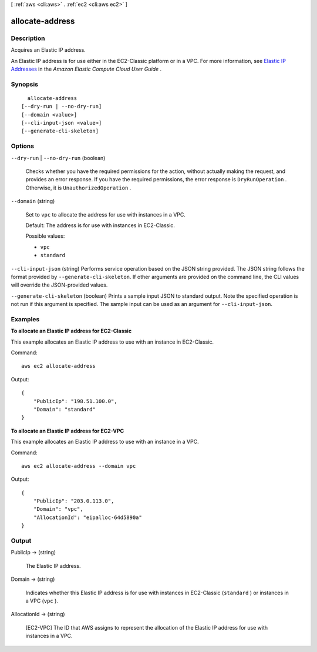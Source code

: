 [ :ref:`aws <cli:aws>` . :ref:`ec2 <cli:aws ec2>` ]

.. _cli:aws ec2 allocate-address:


****************
allocate-address
****************



===========
Description
===========



Acquires an Elastic IP address.

 

An Elastic IP address is for use either in the EC2-Classic platform or in a VPC. For more information, see `Elastic IP Addresses`_ in the *Amazon Elastic Compute Cloud User Guide* .



========
Synopsis
========

::

    allocate-address
  [--dry-run | --no-dry-run]
  [--domain <value>]
  [--cli-input-json <value>]
  [--generate-cli-skeleton]




=======
Options
=======

``--dry-run`` | ``--no-dry-run`` (boolean)


  Checks whether you have the required permissions for the action, without actually making the request, and provides an error response. If you have the required permissions, the error response is ``DryRunOperation`` . Otherwise, it is ``UnauthorizedOperation`` .

  

``--domain`` (string)


  Set to ``vpc`` to allocate the address for use with instances in a VPC.

   

  Default: The address is for use with instances in EC2-Classic.

  

  Possible values:

  
  *   ``vpc``

  
  *   ``standard``

  

  

``--cli-input-json`` (string)
Performs service operation based on the JSON string provided. The JSON string follows the format provided by ``--generate-cli-skeleton``. If other arguments are provided on the command line, the CLI values will override the JSON-provided values.

``--generate-cli-skeleton`` (boolean)
Prints a sample input JSON to standard output. Note the specified operation is not run if this argument is specified. The sample input can be used as an argument for ``--cli-input-json``.



========
Examples
========

**To allocate an Elastic IP address for EC2-Classic**

This example allocates an Elastic IP address to use with an instance in EC2-Classic.

Command::

  aws ec2 allocate-address

Output::

  {
      "PublicIp": "198.51.100.0",
      "Domain": "standard"
  }

**To allocate an Elastic IP address for EC2-VPC**

This example allocates an Elastic IP address to use with an instance in a VPC.

Command::

  aws ec2 allocate-address --domain vpc

Output::

  {
      "PublicIp": "203.0.113.0",
      "Domain": "vpc",
      "AllocationId": "eipalloc-64d5890a"
  }



======
Output
======

PublicIp -> (string)

  

  The Elastic IP address.

  

  

Domain -> (string)

  

  Indicates whether this Elastic IP address is for use with instances in EC2-Classic (``standard`` ) or instances in a VPC (``vpc`` ).

  

  

AllocationId -> (string)

  

  [EC2-VPC] The ID that AWS assigns to represent the allocation of the Elastic IP address for use with instances in a VPC.

  

  



.. _Elastic IP Addresses: http://docs.aws.amazon.com/AWSEC2/latest/UserGuide/elastic-ip-addresses-eip.html
